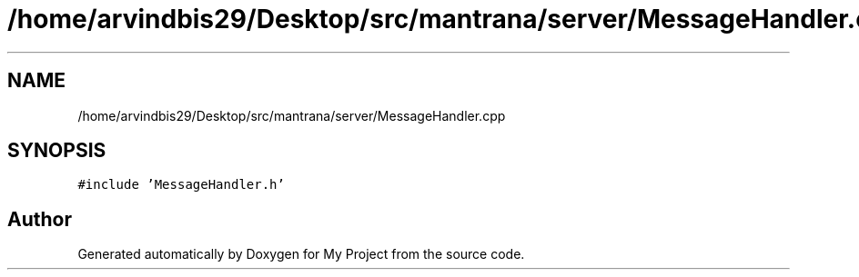 .TH "/home/arvindbis29/Desktop/src/mantrana/server/MessageHandler.cpp" 3 "Thu Nov 18 2021" "Version 1.0.0" "My Project" \" -*- nroff -*-
.ad l
.nh
.SH NAME
/home/arvindbis29/Desktop/src/mantrana/server/MessageHandler.cpp
.SH SYNOPSIS
.br
.PP
\fC#include 'MessageHandler\&.h'\fP
.br

.SH "Author"
.PP 
Generated automatically by Doxygen for My Project from the source code\&.
